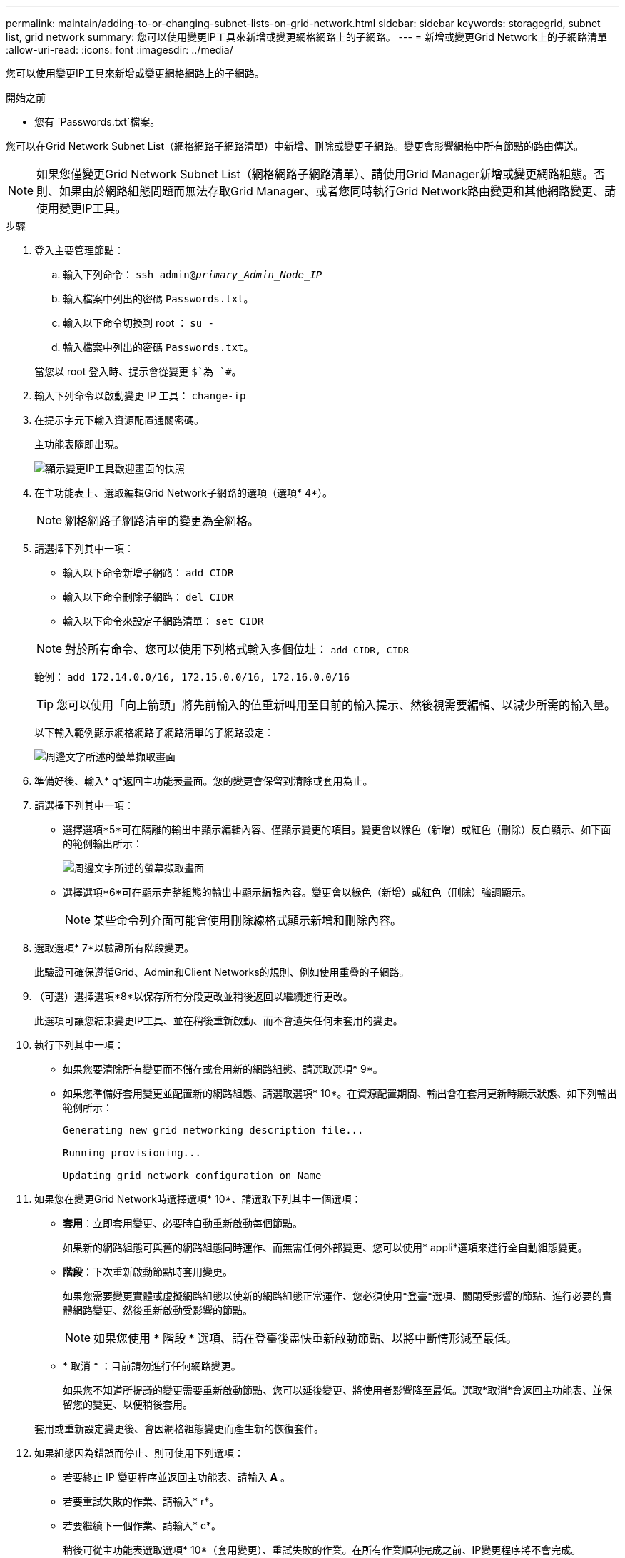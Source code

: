 ---
permalink: maintain/adding-to-or-changing-subnet-lists-on-grid-network.html 
sidebar: sidebar 
keywords: storagegrid, subnet list, grid network 
summary: 您可以使用變更IP工具來新增或變更網格網路上的子網路。 
---
= 新增或變更Grid Network上的子網路清單
:allow-uri-read: 
:icons: font
:imagesdir: ../media/


[role="lead"]
您可以使用變更IP工具來新增或變更網格網路上的子網路。

.開始之前
* 您有 `Passwords.txt`檔案。


您可以在Grid Network Subnet List（網格網路子網路清單）中新增、刪除或變更子網路。變更會影響網格中所有節點的路由傳送。


NOTE: 如果您僅變更Grid Network Subnet List（網格網路子網路清單）、請使用Grid Manager新增或變更網路組態。否則、如果由於網路組態問題而無法存取Grid Manager、或者您同時執行Grid Network路由變更和其他網路變更、請使用變更IP工具。

.步驟
. 登入主要管理節點：
+
.. 輸入下列命令： `ssh admin@_primary_Admin_Node_IP_`
.. 輸入檔案中列出的密碼 `Passwords.txt`。
.. 輸入以下命令切換到 root ： `su -`
.. 輸入檔案中列出的密碼 `Passwords.txt`。


+
當您以 root 登入時、提示會從變更 `$`為 `#`。

. 輸入下列命令以啟動變更 IP 工具： `change-ip`
. 在提示字元下輸入資源配置通關密碼。
+
主功能表隨即出現。

+
image::../media/change_ip_tool_main_menu.png[顯示變更IP工具歡迎畫面的快照]

. 在主功能表上、選取編輯Grid Network子網路的選項（選項* 4*）。
+

NOTE: 網格網路子網路清單的變更為全網格。

. 請選擇下列其中一項：
+
--
** 輸入以下命令新增子網路： `add CIDR`
** 輸入以下命令刪除子網路： `del CIDR`
** 輸入以下命令來設定子網路清單： `set CIDR`


--
+
--

NOTE: 對於所有命令、您可以使用下列格式輸入多個位址： `add CIDR, CIDR`

範例： `add 172.14.0.0/16, 172.15.0.0/16, 172.16.0.0/16`


TIP: 您可以使用「向上箭頭」將先前輸入的值重新叫用至目前的輸入提示、然後視需要編輯、以減少所需的輸入量。

以下輸入範例顯示網格網路子網路清單的子網路設定：

image::../media/change_ip_tool_gnsl_sample_input.gif[周邊文字所述的螢幕擷取畫面]

--
. 準備好後、輸入* q*返回主功能表畫面。您的變更會保留到清除或套用為止。
. 請選擇下列其中一項：
+
** 選擇選項*5*可在隔離的輸出中顯示編輯內容、僅顯示變更的項目。變更會以綠色（新增）或紅色（刪除）反白顯示、如下面的範例輸出所示：
+
image::../media/change_ip_tool_gnsl_sample_output.gif[周邊文字所述的螢幕擷取畫面]

** 選擇選項*6*可在顯示完整組態的輸出中顯示編輯內容。變更會以綠色（新增）或紅色（刪除）強調顯示。
+

NOTE: 某些命令列介面可能會使用刪除線格式顯示新增和刪除內容。



. 選取選項* 7*以驗證所有階段變更。
+
此驗證可確保遵循Grid、Admin和Client Networks的規則、例如使用重疊的子網路。

. （可選）選擇選項*8*以保存所有分段更改並稍後返回以繼續進行更改。
+
此選項可讓您結束變更IP工具、並在稍後重新啟動、而不會遺失任何未套用的變更。

. 執行下列其中一項：
+
** 如果您要清除所有變更而不儲存或套用新的網路組態、請選取選項* 9*。
** 如果您準備好套用變更並配置新的網路組態、請選取選項* 10*。在資源配置期間、輸出會在套用更新時顯示狀態、如下列輸出範例所示：
+
[listing]
----
Generating new grid networking description file...

Running provisioning...

Updating grid network configuration on Name
----


. 如果您在變更Grid Network時選擇選項* 10*、請選取下列其中一個選項：
+
** *套用*：立即套用變更、必要時自動重新啟動每個節點。
+
如果新的網路組態可與舊的網路組態同時運作、而無需任何外部變更、您可以使用* appli*選項來進行全自動組態變更。

** *階段*：下次重新啟動節點時套用變更。
+
如果您需要變更實體或虛擬網路組態以使新的網路組態正常運作、您必須使用*登臺*選項、關閉受影響的節點、進行必要的實體網路變更、然後重新啟動受影響的節點。

+

NOTE: 如果您使用 * 階段 * 選項、請在登臺後盡快重新啟動節點、以將中斷情形減至最低。

** * 取消 * ：目前請勿進行任何網路變更。
+
如果您不知道所提議的變更需要重新啟動節點、您可以延後變更、將使用者影響降至最低。選取*取消*會返回主功能表、並保留您的變更、以便稍後套用。



+
套用或重新設定變更後、會因網格組態變更而產生新的恢復套件。

. 如果組態因為錯誤而停止、則可使用下列選項：
+
** 若要終止 IP 變更程序並返回主功能表、請輸入 *A* 。
** 若要重試失敗的作業、請輸入* r*。
** 若要繼續下一個作業、請輸入* c*。
+
稍後可從主功能表選取選項* 10*（套用變更）、重試失敗的作業。在所有作業順利完成之前、IP變更程序將不會完成。

** 如果您必須手動介入（例如重新開機節點）、並且確信工具認為失敗的動作確實成功完成、請輸入* f*將其標示為成功、然後移至下一個作業。


. 從Grid Manager下載新的恢復套件。
+
.. 選擇* maintenance *>* System*>* Recovery套件*。
.. 輸入資源配置通關密碼。


+

CAUTION: 必須保護恢復套件檔案、因為其中包含可用於從StorageGRID 該系統取得資料的加密金鑰和密碼。


